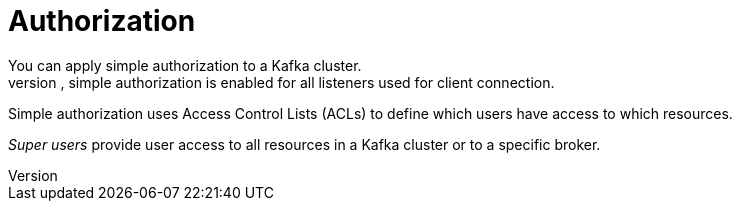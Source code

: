 // Module included in the following assemblies:
//
// overview/assembly-security-overview.adoc

// UserStory: Securing Kafka -- authorization

[id="security-configuration-authorization_{context}"]
= Authorization
You can apply simple authorization to a Kafka cluster.
If applied to a Kafka cluster, simple authorization is enabled for all listeners used for client connection.

Simple authorization uses Access Control Lists (ACLs) to define which users have access to which resources.

_Super users_ provide user access to all resources in a Kafka cluster or to a specific broker.
